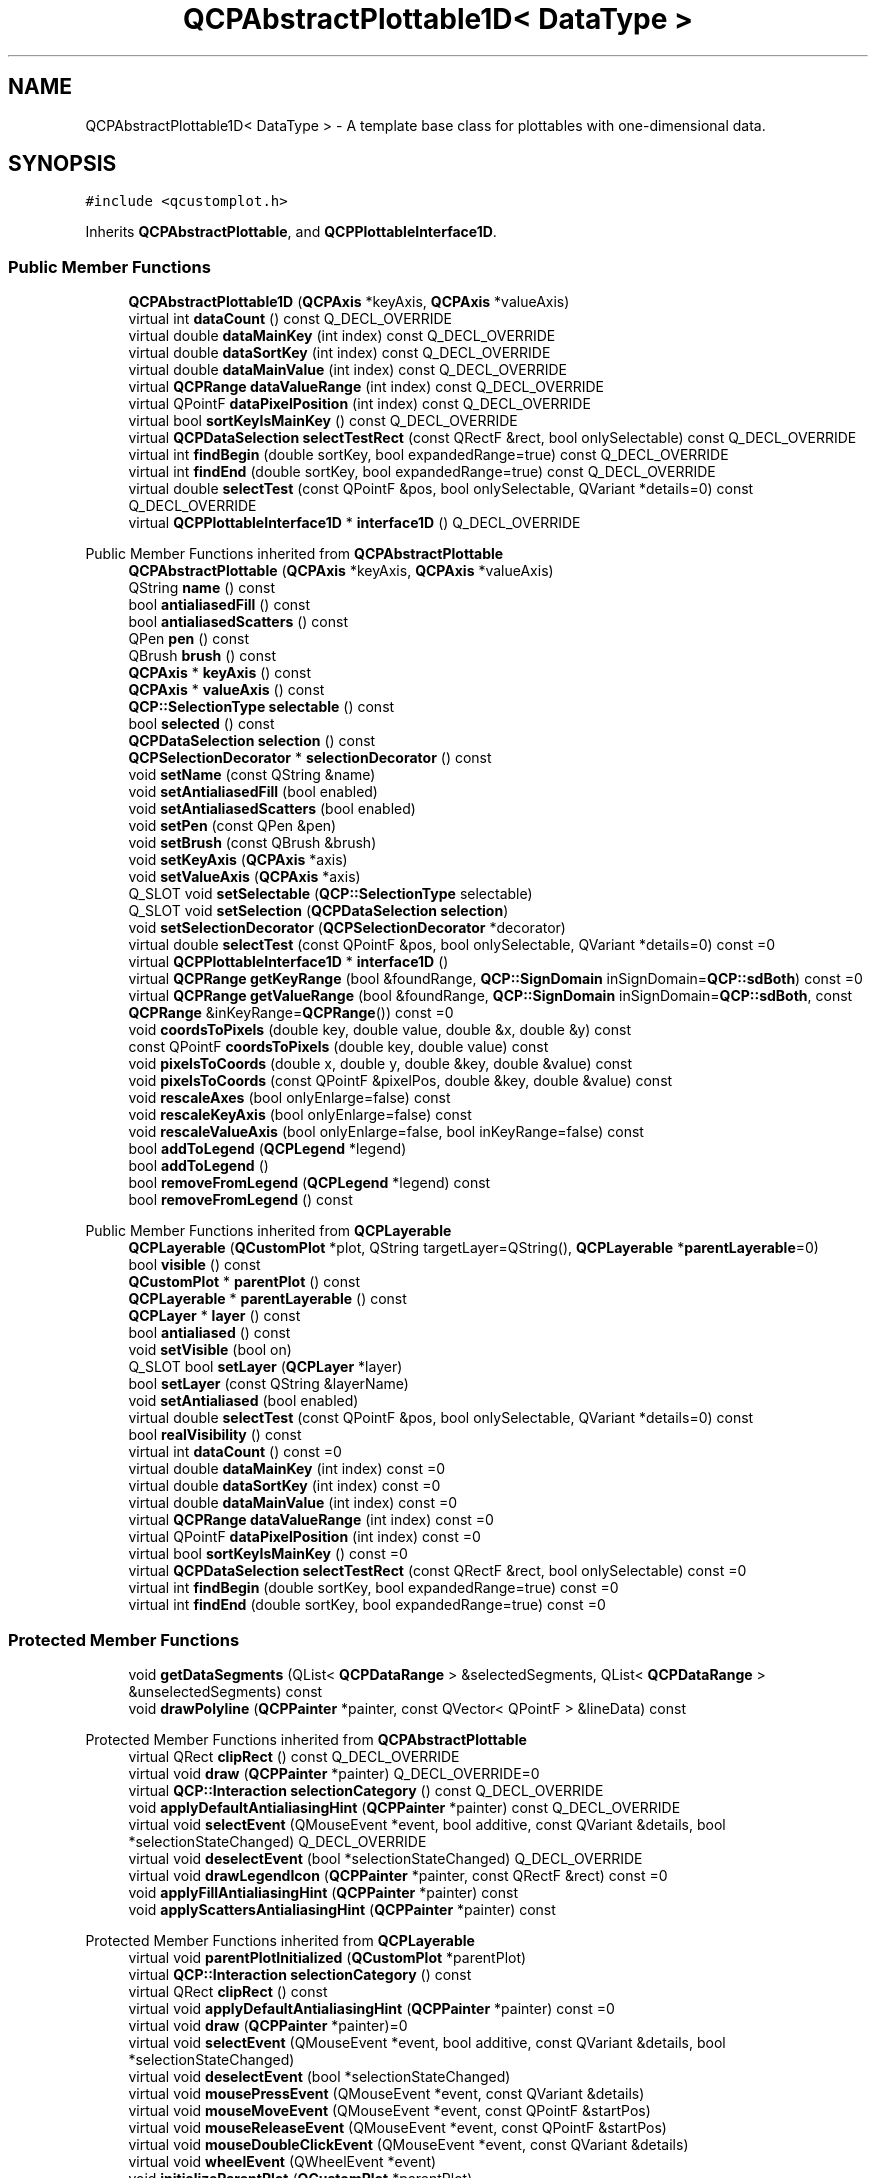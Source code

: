 .TH "QCPAbstractPlottable1D< DataType >" 3 "Wed Mar 15 2023" "OmronPID" \" -*- nroff -*-
.ad l
.nh
.SH NAME
QCPAbstractPlottable1D< DataType > \- A template base class for plottables with one-dimensional data\&.  

.SH SYNOPSIS
.br
.PP
.PP
\fC#include <qcustomplot\&.h>\fP
.PP
Inherits \fBQCPAbstractPlottable\fP, and \fBQCPPlottableInterface1D\fP\&.
.SS "Public Member Functions"

.in +1c
.ti -1c
.RI "\fBQCPAbstractPlottable1D\fP (\fBQCPAxis\fP *keyAxis, \fBQCPAxis\fP *valueAxis)"
.br
.ti -1c
.RI "virtual int \fBdataCount\fP () const Q_DECL_OVERRIDE"
.br
.ti -1c
.RI "virtual double \fBdataMainKey\fP (int index) const Q_DECL_OVERRIDE"
.br
.ti -1c
.RI "virtual double \fBdataSortKey\fP (int index) const Q_DECL_OVERRIDE"
.br
.ti -1c
.RI "virtual double \fBdataMainValue\fP (int index) const Q_DECL_OVERRIDE"
.br
.ti -1c
.RI "virtual \fBQCPRange\fP \fBdataValueRange\fP (int index) const Q_DECL_OVERRIDE"
.br
.ti -1c
.RI "virtual QPointF \fBdataPixelPosition\fP (int index) const Q_DECL_OVERRIDE"
.br
.ti -1c
.RI "virtual bool \fBsortKeyIsMainKey\fP () const Q_DECL_OVERRIDE"
.br
.ti -1c
.RI "virtual \fBQCPDataSelection\fP \fBselectTestRect\fP (const QRectF &rect, bool onlySelectable) const Q_DECL_OVERRIDE"
.br
.ti -1c
.RI "virtual int \fBfindBegin\fP (double sortKey, bool expandedRange=true) const Q_DECL_OVERRIDE"
.br
.ti -1c
.RI "virtual int \fBfindEnd\fP (double sortKey, bool expandedRange=true) const Q_DECL_OVERRIDE"
.br
.ti -1c
.RI "virtual double \fBselectTest\fP (const QPointF &pos, bool onlySelectable, QVariant *details=0) const Q_DECL_OVERRIDE"
.br
.ti -1c
.RI "virtual \fBQCPPlottableInterface1D\fP * \fBinterface1D\fP () Q_DECL_OVERRIDE"
.br
.in -1c

Public Member Functions inherited from \fBQCPAbstractPlottable\fP
.in +1c
.ti -1c
.RI "\fBQCPAbstractPlottable\fP (\fBQCPAxis\fP *keyAxis, \fBQCPAxis\fP *valueAxis)"
.br
.ti -1c
.RI "QString \fBname\fP () const"
.br
.ti -1c
.RI "bool \fBantialiasedFill\fP () const"
.br
.ti -1c
.RI "bool \fBantialiasedScatters\fP () const"
.br
.ti -1c
.RI "QPen \fBpen\fP () const"
.br
.ti -1c
.RI "QBrush \fBbrush\fP () const"
.br
.ti -1c
.RI "\fBQCPAxis\fP * \fBkeyAxis\fP () const"
.br
.ti -1c
.RI "\fBQCPAxis\fP * \fBvalueAxis\fP () const"
.br
.ti -1c
.RI "\fBQCP::SelectionType\fP \fBselectable\fP () const"
.br
.ti -1c
.RI "bool \fBselected\fP () const"
.br
.ti -1c
.RI "\fBQCPDataSelection\fP \fBselection\fP () const"
.br
.ti -1c
.RI "\fBQCPSelectionDecorator\fP * \fBselectionDecorator\fP () const"
.br
.ti -1c
.RI "void \fBsetName\fP (const QString &name)"
.br
.ti -1c
.RI "void \fBsetAntialiasedFill\fP (bool enabled)"
.br
.ti -1c
.RI "void \fBsetAntialiasedScatters\fP (bool enabled)"
.br
.ti -1c
.RI "void \fBsetPen\fP (const QPen &pen)"
.br
.ti -1c
.RI "void \fBsetBrush\fP (const QBrush &brush)"
.br
.ti -1c
.RI "void \fBsetKeyAxis\fP (\fBQCPAxis\fP *axis)"
.br
.ti -1c
.RI "void \fBsetValueAxis\fP (\fBQCPAxis\fP *axis)"
.br
.ti -1c
.RI "Q_SLOT void \fBsetSelectable\fP (\fBQCP::SelectionType\fP selectable)"
.br
.ti -1c
.RI "Q_SLOT void \fBsetSelection\fP (\fBQCPDataSelection\fP \fBselection\fP)"
.br
.ti -1c
.RI "void \fBsetSelectionDecorator\fP (\fBQCPSelectionDecorator\fP *decorator)"
.br
.ti -1c
.RI "virtual double \fBselectTest\fP (const QPointF &pos, bool onlySelectable, QVariant *details=0) const =0"
.br
.ti -1c
.RI "virtual \fBQCPPlottableInterface1D\fP * \fBinterface1D\fP ()"
.br
.ti -1c
.RI "virtual \fBQCPRange\fP \fBgetKeyRange\fP (bool &foundRange, \fBQCP::SignDomain\fP inSignDomain=\fBQCP::sdBoth\fP) const =0"
.br
.ti -1c
.RI "virtual \fBQCPRange\fP \fBgetValueRange\fP (bool &foundRange, \fBQCP::SignDomain\fP inSignDomain=\fBQCP::sdBoth\fP, const \fBQCPRange\fP &inKeyRange=\fBQCPRange\fP()) const =0"
.br
.ti -1c
.RI "void \fBcoordsToPixels\fP (double key, double value, double &x, double &y) const"
.br
.ti -1c
.RI "const QPointF \fBcoordsToPixels\fP (double key, double value) const"
.br
.ti -1c
.RI "void \fBpixelsToCoords\fP (double x, double y, double &key, double &value) const"
.br
.ti -1c
.RI "void \fBpixelsToCoords\fP (const QPointF &pixelPos, double &key, double &value) const"
.br
.ti -1c
.RI "void \fBrescaleAxes\fP (bool onlyEnlarge=false) const"
.br
.ti -1c
.RI "void \fBrescaleKeyAxis\fP (bool onlyEnlarge=false) const"
.br
.ti -1c
.RI "void \fBrescaleValueAxis\fP (bool onlyEnlarge=false, bool inKeyRange=false) const"
.br
.ti -1c
.RI "bool \fBaddToLegend\fP (\fBQCPLegend\fP *legend)"
.br
.ti -1c
.RI "bool \fBaddToLegend\fP ()"
.br
.ti -1c
.RI "bool \fBremoveFromLegend\fP (\fBQCPLegend\fP *legend) const"
.br
.ti -1c
.RI "bool \fBremoveFromLegend\fP () const"
.br
.in -1c

Public Member Functions inherited from \fBQCPLayerable\fP
.in +1c
.ti -1c
.RI "\fBQCPLayerable\fP (\fBQCustomPlot\fP *plot, QString targetLayer=QString(), \fBQCPLayerable\fP *\fBparentLayerable\fP=0)"
.br
.ti -1c
.RI "bool \fBvisible\fP () const"
.br
.ti -1c
.RI "\fBQCustomPlot\fP * \fBparentPlot\fP () const"
.br
.ti -1c
.RI "\fBQCPLayerable\fP * \fBparentLayerable\fP () const"
.br
.ti -1c
.RI "\fBQCPLayer\fP * \fBlayer\fP () const"
.br
.ti -1c
.RI "bool \fBantialiased\fP () const"
.br
.ti -1c
.RI "void \fBsetVisible\fP (bool on)"
.br
.ti -1c
.RI "Q_SLOT bool \fBsetLayer\fP (\fBQCPLayer\fP *layer)"
.br
.ti -1c
.RI "bool \fBsetLayer\fP (const QString &layerName)"
.br
.ti -1c
.RI "void \fBsetAntialiased\fP (bool enabled)"
.br
.ti -1c
.RI "virtual double \fBselectTest\fP (const QPointF &pos, bool onlySelectable, QVariant *details=0) const"
.br
.ti -1c
.RI "bool \fBrealVisibility\fP () const"
.br
.in -1c
.in +1c
.ti -1c
.RI "virtual int \fBdataCount\fP () const =0"
.br
.ti -1c
.RI "virtual double \fBdataMainKey\fP (int index) const =0"
.br
.ti -1c
.RI "virtual double \fBdataSortKey\fP (int index) const =0"
.br
.ti -1c
.RI "virtual double \fBdataMainValue\fP (int index) const =0"
.br
.ti -1c
.RI "virtual \fBQCPRange\fP \fBdataValueRange\fP (int index) const =0"
.br
.ti -1c
.RI "virtual QPointF \fBdataPixelPosition\fP (int index) const =0"
.br
.ti -1c
.RI "virtual bool \fBsortKeyIsMainKey\fP () const =0"
.br
.ti -1c
.RI "virtual \fBQCPDataSelection\fP \fBselectTestRect\fP (const QRectF &rect, bool onlySelectable) const =0"
.br
.ti -1c
.RI "virtual int \fBfindBegin\fP (double sortKey, bool expandedRange=true) const =0"
.br
.ti -1c
.RI "virtual int \fBfindEnd\fP (double sortKey, bool expandedRange=true) const =0"
.br
.in -1c
.SS "Protected Member Functions"

.in +1c
.ti -1c
.RI "void \fBgetDataSegments\fP (QList< \fBQCPDataRange\fP > &selectedSegments, QList< \fBQCPDataRange\fP > &unselectedSegments) const"
.br
.ti -1c
.RI "void \fBdrawPolyline\fP (\fBQCPPainter\fP *painter, const QVector< QPointF > &lineData) const"
.br
.in -1c

Protected Member Functions inherited from \fBQCPAbstractPlottable\fP
.in +1c
.ti -1c
.RI "virtual QRect \fBclipRect\fP () const Q_DECL_OVERRIDE"
.br
.ti -1c
.RI "virtual void \fBdraw\fP (\fBQCPPainter\fP *painter) Q_DECL_OVERRIDE=0"
.br
.ti -1c
.RI "virtual \fBQCP::Interaction\fP \fBselectionCategory\fP () const Q_DECL_OVERRIDE"
.br
.ti -1c
.RI "void \fBapplyDefaultAntialiasingHint\fP (\fBQCPPainter\fP *painter) const Q_DECL_OVERRIDE"
.br
.ti -1c
.RI "virtual void \fBselectEvent\fP (QMouseEvent *event, bool additive, const QVariant &details, bool *selectionStateChanged) Q_DECL_OVERRIDE"
.br
.ti -1c
.RI "virtual void \fBdeselectEvent\fP (bool *selectionStateChanged) Q_DECL_OVERRIDE"
.br
.ti -1c
.RI "virtual void \fBdrawLegendIcon\fP (\fBQCPPainter\fP *painter, const QRectF &rect) const =0"
.br
.ti -1c
.RI "void \fBapplyFillAntialiasingHint\fP (\fBQCPPainter\fP *painter) const"
.br
.ti -1c
.RI "void \fBapplyScattersAntialiasingHint\fP (\fBQCPPainter\fP *painter) const"
.br
.in -1c

Protected Member Functions inherited from \fBQCPLayerable\fP
.in +1c
.ti -1c
.RI "virtual void \fBparentPlotInitialized\fP (\fBQCustomPlot\fP *parentPlot)"
.br
.ti -1c
.RI "virtual \fBQCP::Interaction\fP \fBselectionCategory\fP () const"
.br
.ti -1c
.RI "virtual QRect \fBclipRect\fP () const"
.br
.ti -1c
.RI "virtual void \fBapplyDefaultAntialiasingHint\fP (\fBQCPPainter\fP *painter) const =0"
.br
.ti -1c
.RI "virtual void \fBdraw\fP (\fBQCPPainter\fP *painter)=0"
.br
.ti -1c
.RI "virtual void \fBselectEvent\fP (QMouseEvent *event, bool additive, const QVariant &details, bool *selectionStateChanged)"
.br
.ti -1c
.RI "virtual void \fBdeselectEvent\fP (bool *selectionStateChanged)"
.br
.ti -1c
.RI "virtual void \fBmousePressEvent\fP (QMouseEvent *event, const QVariant &details)"
.br
.ti -1c
.RI "virtual void \fBmouseMoveEvent\fP (QMouseEvent *event, const QPointF &startPos)"
.br
.ti -1c
.RI "virtual void \fBmouseReleaseEvent\fP (QMouseEvent *event, const QPointF &startPos)"
.br
.ti -1c
.RI "virtual void \fBmouseDoubleClickEvent\fP (QMouseEvent *event, const QVariant &details)"
.br
.ti -1c
.RI "virtual void \fBwheelEvent\fP (QWheelEvent *event)"
.br
.ti -1c
.RI "void \fBinitializeParentPlot\fP (\fBQCustomPlot\fP *parentPlot)"
.br
.ti -1c
.RI "void \fBsetParentLayerable\fP (\fBQCPLayerable\fP *\fBparentLayerable\fP)"
.br
.ti -1c
.RI "bool \fBmoveToLayer\fP (\fBQCPLayer\fP *layer, bool prepend)"
.br
.ti -1c
.RI "void \fBapplyAntialiasingHint\fP (\fBQCPPainter\fP *painter, bool localAntialiased, \fBQCP::AntialiasedElement\fP overrideElement) const"
.br
.in -1c
.SS "Protected Attributes"

.in +1c
.ti -1c
.RI "QSharedPointer< \fBQCPDataContainer\fP< DataType > > \fBmDataContainer\fP"
.br
.in -1c

Protected Attributes inherited from \fBQCPAbstractPlottable\fP
.in +1c
.ti -1c
.RI "QString \fBmName\fP"
.br
.ti -1c
.RI "bool \fBmAntialiasedFill\fP"
.br
.ti -1c
.RI "bool \fBmAntialiasedScatters\fP"
.br
.ti -1c
.RI "QPen \fBmPen\fP"
.br
.ti -1c
.RI "QBrush \fBmBrush\fP"
.br
.ti -1c
.RI "QPointer< \fBQCPAxis\fP > \fBmKeyAxis\fP"
.br
.ti -1c
.RI "QPointer< \fBQCPAxis\fP > \fBmValueAxis\fP"
.br
.ti -1c
.RI "\fBQCP::SelectionType\fP \fBmSelectable\fP"
.br
.ti -1c
.RI "\fBQCPDataSelection\fP \fBmSelection\fP"
.br
.ti -1c
.RI "\fBQCPSelectionDecorator\fP * \fBmSelectionDecorator\fP"
.br
.in -1c

Protected Attributes inherited from \fBQCPLayerable\fP
.in +1c
.ti -1c
.RI "bool \fBmVisible\fP"
.br
.ti -1c
.RI "\fBQCustomPlot\fP * \fBmParentPlot\fP"
.br
.ti -1c
.RI "QPointer< \fBQCPLayerable\fP > \fBmParentLayerable\fP"
.br
.ti -1c
.RI "\fBQCPLayer\fP * \fBmLayer\fP"
.br
.ti -1c
.RI "bool \fBmAntialiased\fP"
.br
.in -1c
.SS "Additional Inherited Members"


Signals inherited from \fBQCPAbstractPlottable\fP
.in +1c
.ti -1c
.RI "void \fBselectionChanged\fP (bool \fBselected\fP)"
.br
.ti -1c
.RI "void \fBselectionChanged\fP (const \fBQCPDataSelection\fP &\fBselection\fP)"
.br
.ti -1c
.RI "void \fBselectableChanged\fP (\fBQCP::SelectionType\fP selectable)"
.br
.in -1c

Signals inherited from \fBQCPLayerable\fP
.in +1c
.ti -1c
.RI "void \fBlayerChanged\fP (\fBQCPLayer\fP *newLayer)"
.br
.in -1c
.SH "Detailed Description"
.PP 

.SS "template<class DataType>
.br
class QCPAbstractPlottable1D< DataType >"A template base class for plottables with one-dimensional data\&. 

This template class derives from \fBQCPAbstractPlottable\fP and from the abstract interface \fBQCPPlottableInterface1D\fP\&. It serves as a base class for all one-dimensional data (i\&.e\&. data with one key dimension), such as \fBQCPGraph\fP and \fBQCPCurve\fP\&.
.PP
The template parameter \fIDataType\fP is the type of the data points of this plottable (e\&.g\&. \fBQCPGraphData\fP or \fBQCPCurveData\fP)\&. The main purpose of this base class is to provide the member \fImDataContainer\fP (a shared pointer to a \fBQCPDataContainer<DataType>\fP) and implement the according virtual methods of the \fBQCPPlottableInterface1D\fP, such that most subclassed plottables don't need to worry about this anymore\&.
.PP
Further, it provides a convenience method for retrieving selected/unselected data segments via \fBgetDataSegments\fP\&. This is useful when subclasses implement their \fBdraw\fP method and need to draw selected segments with a different pen/brush than unselected segments (also see \fBQCPSelectionDecorator\fP)\&.
.PP
This class implements basic functionality of \fBQCPAbstractPlottable::selectTest\fP and \fBQCPPlottableInterface1D::selectTestRect\fP, assuming point-like data points, based on the 1D data interface\&. In spite of that, most plottable subclasses will want to reimplement those methods again, to provide a more accurate hit test based on their specific data visualization geometry\&. 
.PP
Definition at line \fB3868\fP of file \fBqcustomplot\&.h\fP\&.
.SH "Constructor & Destructor Documentation"
.PP 
.SS "template<class DataType > \fBQCPAbstractPlottable1D\fP< DataType >\fB::QCPAbstractPlottable1D\fP (\fBQCPAxis\fP * keyAxis, \fBQCPAxis\fP * valueAxis)"
Forwards \fIkeyAxis\fP and \fIvalueAxis\fP to the \fBQCPAbstractPlottable\fP constructor and allocates the \fImDataContainer\fP\&. 
.PP
Definition at line \fB4096\fP of file \fBqcustomplot\&.h\fP\&.
.SS "template<class DataType > \fBQCPAbstractPlottable1D\fP< DataType >::~\fBQCPAbstractPlottable1D\fP\fC [virtual]\fP"

.PP
Definition at line \fB4103\fP of file \fBqcustomplot\&.h\fP\&.
.SH "Member Function Documentation"
.PP 
.SS "template<class DataType > int \fBQCPAbstractPlottable1D\fP< DataType >::dataCount\fC [virtual]\fP"

.PP
Returns the number of data points of the plottable\&.   
.PP
Implements \fBQCPPlottableInterface1D\fP\&.
.PP
Definition at line \fB4111\fP of file \fBqcustomplot\&.h\fP\&.
.SS "template<class DataType > double \fBQCPAbstractPlottable1D\fP< DataType >::dataMainKey (int index) const\fC [virtual]\fP"

.PP
Returns the main key of the data point at the given \fIindex\fP\&.
.PP
What the main key is, is defined by the plottable's data type\&. See the \fBQCPDataContainer DataType\fP documentation for details about this naming convention\&.   
.PP
Implements \fBQCPPlottableInterface1D\fP\&.
.PP
Definition at line \fB4120\fP of file \fBqcustomplot\&.h\fP\&.
.SS "template<class DataType > double \fBQCPAbstractPlottable1D\fP< DataType >::dataMainValue (int index) const\fC [virtual]\fP"

.PP
Returns the main value of the data point at the given \fIindex\fP\&.
.PP
What the main value is, is defined by the plottable's data type\&. See the \fBQCPDataContainer DataType\fP documentation for details about this naming convention\&.   
.PP
Implements \fBQCPPlottableInterface1D\fP\&.
.PP
Definition at line \fB4152\fP of file \fBqcustomplot\&.h\fP\&.
.SS "template<class DataType > QPointF \fBQCPAbstractPlottable1D\fP< DataType >::dataPixelPosition (int index) const\fC [virtual]\fP"

.PP
Returns the pixel position on the widget surface at which the data point at the given \fIindex\fP appears\&.
.PP
Usually this corresponds to the point of \fBdataMainKey/\fP dataMainValue, in pixel coordinates\&. However, depending on the plottable, this might be a different apparent position than just a coord-to-pixel transform of those values\&. For example, \fBQCPBars\fP apparent data values can be shifted depending on their stacking, bar grouping or configured base value\&.   
.PP
Implements \fBQCPPlottableInterface1D\fP\&.
.PP
Reimplemented in \fBQCPBars\fP\&.
.PP
Definition at line \fB4184\fP of file \fBqcustomplot\&.h\fP\&.
.SS "template<class DataType > double \fBQCPAbstractPlottable1D\fP< DataType >::dataSortKey (int index) const\fC [virtual]\fP"

.PP
Returns the sort key of the data point at the given \fIindex\fP\&.
.PP
What the sort key is, is defined by the plottable's data type\&. See the \fBQCPDataContainer DataType\fP documentation for details about this naming convention\&.   
.PP
Implements \fBQCPPlottableInterface1D\fP\&.
.PP
Definition at line \fB4136\fP of file \fBqcustomplot\&.h\fP\&.
.SS "template<class DataType > \fBQCPRange\fP \fBQCPAbstractPlottable1D\fP< DataType >::dataValueRange (int index) const\fC [virtual]\fP"

.PP
Returns the value range of the data point at the given \fIindex\fP\&.
.PP
What the value range is, is defined by the plottable's data type\&. See the \fBQCPDataContainer DataType\fP documentation for details about this naming convention\&.   
.PP
Implements \fBQCPPlottableInterface1D\fP\&.
.PP
Definition at line \fB4168\fP of file \fBqcustomplot\&.h\fP\&.
.SS "template<class DataType > void \fBQCPAbstractPlottable1D\fP< DataType >::drawPolyline (\fBQCPPainter\fP * painter, const QVector< QPointF > & lineData) const\fC [protected]\fP"
A helper method which draws a line with the passed \fIpainter\fP, according to the pixel data in \fIlineData\fP\&. NaN points create gaps in the line, as expected from \fBQCustomPlot\fP's plottables (this is the main difference to QPainter's regular drawPolyline, which handles NaNs by lagging or crashing)\&.
.PP
Further it uses a faster line drawing technique based on \fBQCPPainter::drawLine\fP rather than \fCQPainter::drawPolyline\fP if the configured \fBQCustomPlot::setPlottingHints()\fP and \fIpainter\fP style allows\&. 
.PP
Definition at line \fB4377\fP of file \fBqcustomplot\&.h\fP\&.
.SS "template<class DataType > int \fBQCPAbstractPlottable1D\fP< DataType >::findBegin (double sortKey, bool expandedRange = \fCtrue\fP) const\fC [virtual]\fP"

.PP
Returns the index of the data point with a (sort-)key that is equal to, just below, or just above \fIsortKey\fP\&. If \fIexpandedRange\fP is true, the data point just below \fIsortKey\fP will be considered, otherwise the one just above\&.
.PP
This can be used in conjunction with \fBfindEnd\fP to iterate over data points within a given key range, including or excluding the bounding data points that are just beyond the specified range\&.
.PP
If \fIexpandedRange\fP is true but there are no data points below \fIsortKey\fP, 0 is returned\&.
.PP
If the container is empty, returns 0 (in that case, \fBfindEnd\fP will also return 0, so a loop using these methods will not iterate over the index 0)\&.
.PP
\fBSee also\fP
.RS 4
\fBfindEnd\fP, \fBQCPDataContainer::findBegin\fP   
.RE
.PP

.PP
Implements \fBQCPPlottableInterface1D\fP\&.
.PP
Definition at line \fB4263\fP of file \fBqcustomplot\&.h\fP\&.
.SS "template<class DataType > int \fBQCPAbstractPlottable1D\fP< DataType >::findEnd (double sortKey, bool expandedRange = \fCtrue\fP) const\fC [virtual]\fP"

.PP
Returns the index one after the data point with a (sort-)key that is equal to, just above, or just below \fIsortKey\fP\&. If \fIexpandedRange\fP is true, the data point just above \fIsortKey\fP will be considered, otherwise the one just below\&.
.PP
This can be used in conjunction with \fBfindBegin\fP to iterate over data points within a given key range, including the bounding data points that are just below and above the specified range\&.
.PP
If \fIexpandedRange\fP is true but there are no data points above \fIsortKey\fP, the index just above the highest data point is returned\&.
.PP
If the container is empty, returns 0\&.
.PP
\fBSee also\fP
.RS 4
\fBfindBegin\fP, \fBQCPDataContainer::findEnd\fP   
.RE
.PP

.PP
Implements \fBQCPPlottableInterface1D\fP\&.
.PP
Definition at line \fB4272\fP of file \fBqcustomplot\&.h\fP\&.
.SS "template<class DataType > void \fBQCPAbstractPlottable1D\fP< DataType >::getDataSegments (QList< \fBQCPDataRange\fP > & selectedSegments, QList< \fBQCPDataRange\fP > & unselectedSegments) const\fC [protected]\fP"
Splits all data into selected and unselected segments and outputs them via \fIselectedSegments\fP and \fIunselectedSegments\fP, respectively\&.
.PP
This is useful when subclasses implement their \fBdraw\fP method and need to draw selected segments with a different pen/brush than unselected segments (also see \fBQCPSelectionDecorator\fP)\&.
.PP
\fBSee also\fP
.RS 4
\fBsetSelection\fP 
.RE
.PP

.PP
Definition at line \fB4347\fP of file \fBqcustomplot\&.h\fP\&.
.SS "template<class DataType > \fBQCPPlottableInterface1D\fP * \fBQCPAbstractPlottable1D\fP< DataType >::interface1D ()\fC [inline]\fP, \fC [virtual]\fP"
Returns a \fBQCPPlottableInterface1D\fP pointer to this plottable, providing access to its 1D interface\&.
.PP
\\seebaseclassmethod 
.PP
Reimplemented from \fBQCPAbstractPlottable\fP\&.
.PP
Definition at line \fB3890\fP of file \fBqcustomplot\&.h\fP\&.
.SS "template<class DataType > double \fBQCPAbstractPlottable1D\fP< DataType >::selectTest (const QPointF & pos, bool onlySelectable, QVariant * details = \fC0\fP) const\fC [virtual]\fP"
Implements a point-selection algorithm assuming the data (accessed via the 1D data interface) is point-like\&. Most subclasses will want to reimplement this method again, to provide a more accurate hit test based on the true data visualization geometry\&.
.PP
\\seebaseclassmethod 
.PP
Implements \fBQCPAbstractPlottable\fP\&.
.PP
Reimplemented in \fBQCPGraph\fP, \fBQCPCurve\fP, \fBQCPBars\fP, \fBQCPStatisticalBox\fP, and \fBQCPFinancial\fP\&.
.PP
Definition at line \fB4285\fP of file \fBqcustomplot\&.h\fP\&.
.SS "template<class DataType > \fBQCPDataSelection\fP \fBQCPAbstractPlottable1D\fP< DataType >::selectTestRect (const QRectF & rect, bool onlySelectable) const\fC [virtual]\fP"
Implements a rect-selection algorithm assuming the data (accessed via the 1D data interface) is point-like\&. Most subclasses will want to reimplement this method again, to provide a more accurate hit test based on the true data visualization geometry\&.
.PP
\\seebaseclassmethod 
.PP
Implements \fBQCPPlottableInterface1D\fP\&.
.PP
Reimplemented in \fBQCPBars\fP, \fBQCPStatisticalBox\fP, and \fBQCPFinancial\fP\&.
.PP
Definition at line \fB4214\fP of file \fBqcustomplot\&.h\fP\&.
.SS "template<class DataType > bool \fBQCPAbstractPlottable1D\fP< DataType >::sortKeyIsMainKey\fC [virtual]\fP"

.PP
Returns whether the sort key (\fBdataSortKey\fP) is identical to the main key (\fBdataMainKey\fP)\&.
.PP
What the sort and main keys are, is defined by the plottable's data type\&. See the \fBQCPDataContainer DataType\fP documentation for details about this naming convention\&.   
.PP
Implements \fBQCPPlottableInterface1D\fP\&.
.PP
Definition at line \fB4201\fP of file \fBqcustomplot\&.h\fP\&.
.SH "Member Data Documentation"
.PP 
.SS "template<class DataType > QSharedPointer<\fBQCPDataContainer\fP<DataType> > \fBQCPAbstractPlottable1D\fP< DataType >::mDataContainer\fC [protected]\fP"

.PP
Definition at line \fB3894\fP of file \fBqcustomplot\&.h\fP\&.

.SH "Author"
.PP 
Generated automatically by Doxygen for OmronPID from the source code\&.
